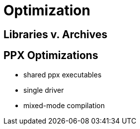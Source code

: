 = Optimization
:page-permalink: /:path/optimization
:page-layout: page_rules_ocaml
:page-pkg: rules_ocaml
:page-doc: ug
:page-tags: [maintenance]
:page-last_updated: May 4, 2022

== Libraries v. Archives

== PPX Optimizations

  * shared ppx executables
  * single driver
  * mixed-mode compilation
